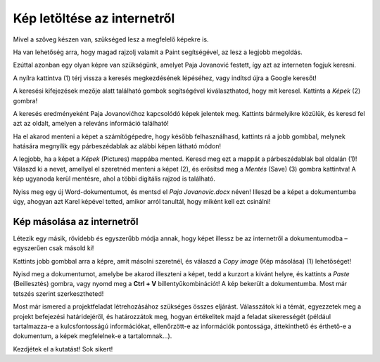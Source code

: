 Kép letöltése az internetről
============================

Mivel a szöveg készen van, szükséged lesz a megfelelő képekre is.

Ha van lehetőség arra, hogy magad rajzolj valamit a Paint segítségével, az lesz a legjobb megoldás.

Ezúttal azonban egy olyan képre van szükségünk, amelyet Paja Jovanović festett, így azt az interneten fogjuk keresni.

A nyílra kattintva (1) térj vissza a keresés megkezdésének lépéséhez, vagy indítsd újra a Google keresőt!

A keresési kifejezések mezője alatt található gombok segítségével kiválaszthatod, hogy mit keresel. Kattints a *Képek* (2) gombra!

.. image:: ../../_images/pretraga_6.png
	:width: 800
	:align: center

A keresés eredményeként Paja Jovanovićhoz kapcsolódó képek jelentek meg. Kattints bármelyikre közülük, és keresd fel azt az oldalt, amelyen a releváns információ található!

.. image:: ../../_images/pretraga_7.png
	:width: 800
	:align: center
	
Ha el akarod menteni a képet a számítógépedre, hogy később felhasználhasd, kattints rá a jobb gombbal, melynek hatására megnyílik egy párbeszédablak az alábbi képen látható módon!

.. infonote::

 Egyes oldalak védett tartalommal rendelkeznek, így nem engedélyezett a képek letöltése, vagyis nincs ilyen lehetőséged.
 
.. image:: ../../_images/pretraga_8.png
	:width: 800
	:align: center
	
A legjobb, ha a képet a *Képek* (Pictures) mappába mented. Keresd meg ezt a mappát a párbeszédablak bal oldalán (1)!
Válaszd ki a nevet, amellyel el szeretnéd menteni a képet (2), és erősítsd meg a *Mentés* (Save) (3) gombra kattintva! 
A kép ugyanoda kerül mentésre, ahol a többi digitális rajzod is található.

Nyiss meg egy új Word-dokumentumot, és mentsd el *Paja Jovanovic.docx* néven! Illeszd be a képet a dokumentumba úgy, 
ahogyan azt Karel képével tetted, amikor arról tanultál, hogy miként kell ezt csinálni!

.. image:: ../../_images/pretraga_9.png
	:width: 800
	:align: center
	
.. image:: ../../_images/pretraga_10.png
	:width: 800
	:align: center
	
Kép másolása az internetről
~~~~~~~~~~~~~~~~~~~~~~~~~~~

Létezik egy másik, rövidebb és egyszerűbb módja annak, hogy képet illessz be az internetről a dokumentumodba – egyszerűen csak másold ki!

Kattints jobb gombbal arra a képre, amit másolni szeretnél, és válaszd a *Copy image* (Kép másolása) (1) lehetőséget!

.. image:: ../../_images/pretraga_11.png
	:width: 800
	:align: center
	
Nyisd meg a dokumentumot, amelybe be akarod illeszteni a képet, tedd a kurzort a kívánt helyre, és kattints a *Paste* (Beillesztés) gombra, 
vagy nyomd meg a **Ctrl + V** billentyűkombinációt! A kép bekerült a dokumentumba. Most már tetszés szerint szerkesztheted!

.. image:: ../../_images/pretraga_10.png
	:width: 800
	:align: center
	
Most már ismered a projektfeladat létrehozásához szükséges összes eljárást. Válasszátok ki a témát, egyezzetek meg a projekt befejezési határidejéről, és határozzátok meg, hogyan értékelitek majd a feladat sikerességét (például tartalmazza-e a kulcsfontosságú információkat, ellenőrzött-e az információk pontossága, áttekinthető és érthető-e a dokumentum, a képek megfelelnek-e a tartalomnak...).

Kezdjétek el a kutatást! Sok sikert!

.. infonote::

 A projektfeladat készüljön a fiatalabb barátaidnak! Amikor valamilyen dokumentumot készítesz, 
 ügyelj arra, hogy ki lesz az olvasója, és ehhez igazodjon a szöveg tartalma is!

.. questionnote::

 Nézd meg, hogyan néznek ki a barátaid által készített dokumentumok! Mit csinálnál másképp? Mi az, ami jó az ő munkáikban? 
 Mit változtatnál meg a saját dokumentumodban, mivel egészítenéd ki?
